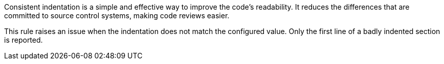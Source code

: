 Consistent indentation is a simple and effective way to improve the code's readability.
It reduces the differences that are committed to source control systems, making code reviews easier.

This rule raises an issue when the indentation does not match the configured value.
Only the first line of a badly indented section is reported.
